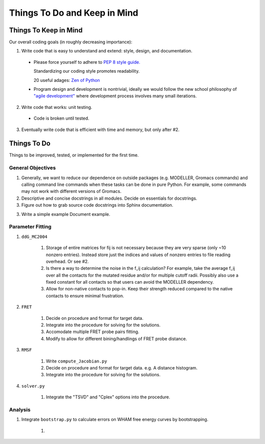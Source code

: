 Things To Do and Keep in Mind
=============================

Things To Keep in Mind
----------------------

Our overall coding goals (in roughly decreasing importance):

1. Write code that is easy to understand and extend: style, design, and documentation.

  * Please force yourself to adhere to `PEP 8 style guide. <http://legacy.python.org/dev/peps/pep-0008>`_

    Standardizing our coding style promotes readability. 

    20 useful adages: `Zen of Python <http://legacy.python.org/dev/peps/pep-0020/>`_

  * Program design and development is nontrivial, ideally we would follow the 
    new school philosophy of `"agile development" <http://en.wikipedia.org/wiki/Agile_software_development>`_
    where development process involves many small iterations. 

2. Write code that works: unit testing.

  * Code is broken until tested.

3. Eventually write code that is efficient with time and memory, but only after #2.


Things To Do
------------

Things to be improved, tested, or implemented for the first time.

General Objectives
^^^^^^^^^^^^^^^^^^

1. Generally, we want to reduce our dependence on outside packages (e.g.
   MODELLER, Gromacs commands) and calling command line commands when these
   tasks can be done in pure Python. For example, some commands may not 
   work with different versions of Gromacs.

2. Descriptive and concise docstrings in all modules. Decide on essentials
   for docstrings.

3. Figure out how to grab source code docstrings into Sphinx documentation.

3. Write a simple example Document example.

Parameter Fitting
^^^^^^^^^^^^^^^^^

1. ``ddG_MC2004``

    1. Storage of entire matrices for fij is not necessary because they are
       very sparse (only ~10 nonzero entries). Instead store just the indices
       and values of nonzero entries to file reading overhead. Or see #2.
    2. Is there a way to determine the noise in the f_ij calculation? For 
       example, take the average f_ij over all the contacts for the mutated
       residue and/or for multiple cutoff radii. Possibly also use a fixed
       constant for all contacts so that users can avoid the MODELLER 
       dependency.
    3. Allow for non-native contacts to pop-in. Keep their strength reduced
       compared to the native contacts to ensure minimal frustration.

2. ``FRET``

    1. Decide on procedure and format for target data. 
    2. Integrate into the procedure for solving for the solutions.
    3. Accomodate multiple FRET probe pairs fitting.
    4. Modify to allow for different bining/handlings of FRET probe distance.

3. ``RMSF``

    1. Write ``compute_Jacobian.py``
    2. Decide on procedure and format for target data. e.g. A distance histogram.
    3. Integrate into the procedure for solving for the solutions.

4. ``solver.py``

    1. Integrate the "TSVD" and "Cplex" options into the procedure.

Analysis
^^^^^^^^

1. Integrate ``bootstrap.py`` to calculate errors on WHAM free energy curves
   by bootstrapping.

    1. 
